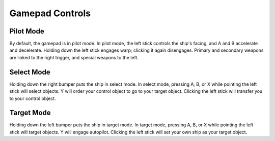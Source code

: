 Gamepad Controls
================

Pilot Mode
----------

..  image:: /antares/img/pilot.png
    :width: 100%

By default, the gamepad is in pilot mode.  In pilot mode, the left stick
controls the ship's facing, and A and B accelerate and decelerate.
Holding down the left stick engages warp; clicking it again disengages.
Primary and secondary weapons are linked to the right trigger, and
special weapons to the left.

Select Mode
-----------

..  image:: /antares/img/select.png
    :width: 100%

Holding down the right bumper puts the ship in select mode.  In select
mode, pressing A, B, or X while pointing the left stick will select
objects.  Y will order your control object to go to your target object.
Clicking the left stick will transfer you to your control object.

Target Mode
-----------

..  image:: /antares/img/target.png
    :width: 100%

Holding down the left bumper puts the ship in target mode.  In target
mode, pressing A, B, or X while pointing the left stick will target
objects.  Y will engage autopilot.  Clicking the left stick will set
your own ship as your target object.

..  -*- tab-width: 4; fill-column: 72 -*-
